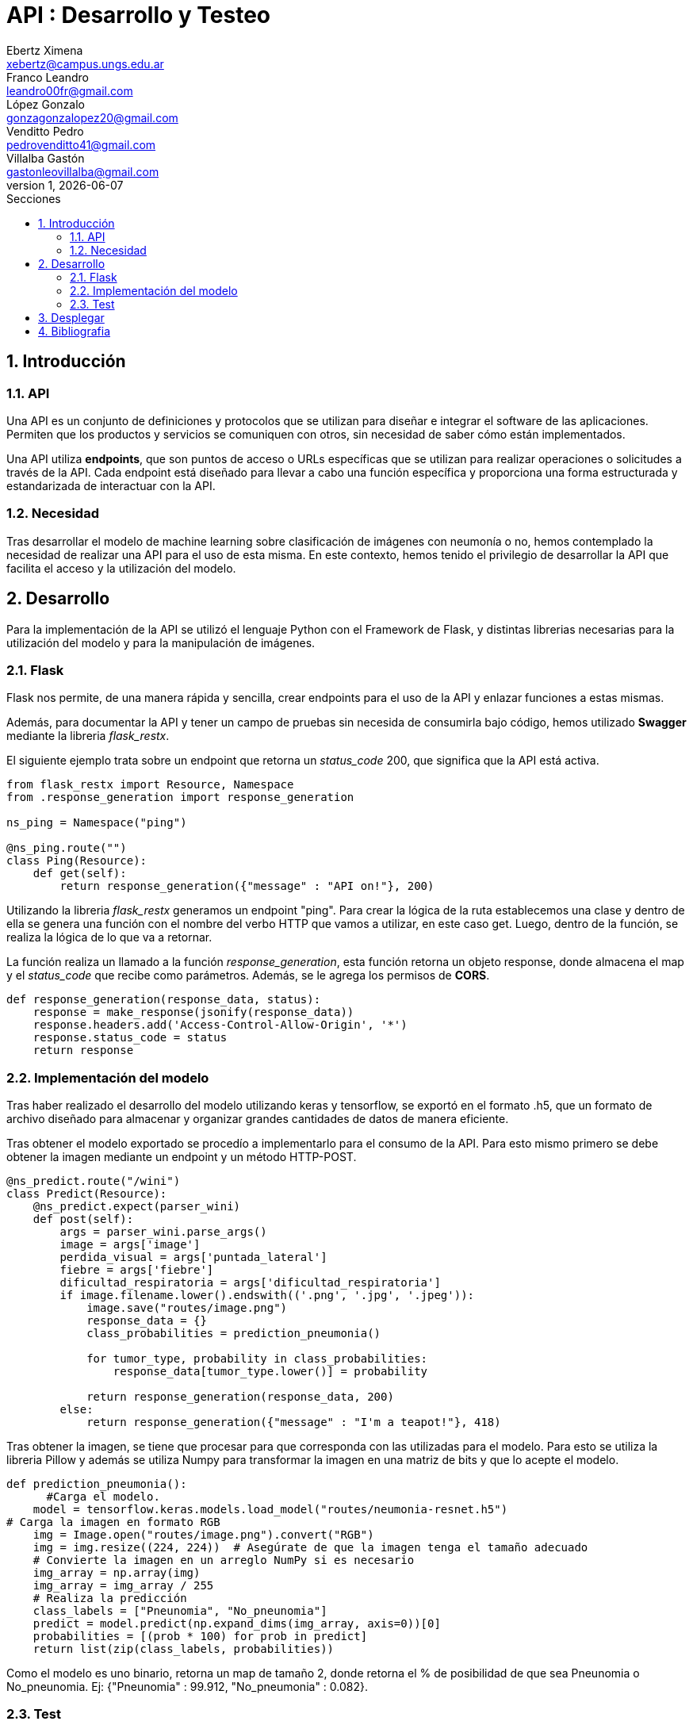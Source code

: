 = API : Desarrollo y Testeo
Ebertz Ximena <xebertz@campus.ungs.edu.ar>; Franco Leandro <leandro00fr@gmail.com>; López Gonzalo <gonzagonzalopez20@gmail.com>; Venditto Pedro <pedrovenditto41@gmail.com>; Villalba Gastón <gastonleovillalba@gmail.com>;
v1, {docdate}
:toc:
:title-page:
:toc-title: Secciones
:numbered:
:source-highlighter: highlight.js
:tabsize: 4
:nofooter:
:pdf-page-margin: [3cm, 3cm, 3cm, 3cm]

== Introducción

=== API
Una API es un conjunto de definiciones y protocolos que se utilizan para diseñar e integrar el software de las aplicaciones. Permiten que los productos y servicios se comuniquen con otros, sin necesidad de saber cómo están implementados.
 
Una API utiliza *endpoints*, que son puntos de acceso o URLs específicas que se utilizan para realizar operaciones o solicitudes a través de la API. Cada endpoint está diseñado para llevar a cabo una función específica y proporciona una forma estructurada y estandarizada de interactuar con la API.

=== Necesidad
Tras desarrollar el modelo de machine learning sobre clasificación de imágenes con neumonía o no, hemos contemplado la necesidad de realizar una API para el uso de esta misma. En este contexto, hemos tenido el privilegio de desarrollar la API que facilita el acceso y la utilización del modelo.

== Desarrollo
Para la implementación de la API se utilizó el lenguaje Python con el Framework de Flask, y distintas librerias necesarias para la utilización del modelo y para la manipulación de imágenes.

=== Flask
Flask nos permite, de una manera rápida y sencilla, crear endpoints para el uso de la API y enlazar funciones a estas mismas. 

Además, para documentar la API y tener un campo de pruebas sin necesida de consumirla bajo código, hemos utilizado *Swagger* mediante la libreria _flask_restx_.

El siguiente ejemplo trata sobre un endpoint que retorna un _status_code_ 200, que significa que la API está activa. 

[source,python]
----
from flask_restx import Resource, Namespace
from .response_generation import response_generation

ns_ping = Namespace("ping")

@ns_ping.route("")
class Ping(Resource):
    def get(self):
        return response_generation({"message" : "API on!"}, 200)
----

Utilizando la libreria _flask_restx_ generamos un endpoint "ping". Para crear la lógica de la ruta establecemos una clase y dentro de ella se genera una función con el nombre del verbo HTTP que vamos a utilizar, en este caso get. Luego, dentro de la función, se realiza la lógica de lo que va a retornar.

La función realiza un llamado a la función _response_generation_, esta función retorna un objeto response, donde almacena el map y el _status_code_ que recibe como parámetros. Además, se le agrega los permisos de *CORS*.

[source,python]
----
def response_generation(response_data, status):
    response = make_response(jsonify(response_data))
    response.headers.add('Access-Control-Allow-Origin', '*')
    response.status_code = status
    return response
----

=== Implementación del modelo
Tras haber realizado el desarrollo del modelo utilizando keras y tensorflow, se exportó en el formato .h5, que un formato de archivo diseñado para almacenar y organizar grandes cantidades de datos de manera eficiente.

Tras obtener el modelo exportado se procedío a implementarlo para el consumo de la API. Para esto mismo primero se debe obtener la imagen mediante un endpoint y un método HTTP-POST.

[source,python]
----
@ns_predict.route("/wini")
class Predict(Resource):
    @ns_predict.expect(parser_wini)
    def post(self):
        args = parser_wini.parse_args()
        image = args['image']
        perdida_visual = args['puntada_lateral']
        fiebre = args['fiebre']
        dificultad_respiratoria = args['dificultad_respiratoria']
        if image.filename.lower().endswith(('.png', '.jpg', '.jpeg')):
            image.save("routes/image.png")
            response_data = {}
            class_probabilities = prediction_pneumonia()

            for tumor_type, probability in class_probabilities:
                response_data[tumor_type.lower()] = probability
            
            return response_generation(response_data, 200)
        else:
            return response_generation({"message" : "I'm a teapot!"}, 418)
----
 
Tras obtener la imagen, se tiene que procesar para que corresponda con las utilizadas para el modelo. Para esto se utiliza la libreria Pillow y además se utiliza Numpy para transformar la imagen en una matriz de bits y que lo acepte el modelo.

[source,python]
----
def prediction_pneumonia():
      #Carga el modelo.
    model = tensorflow.keras.models.load_model("routes/neumonia-resnet.h5")
# Carga la imagen en formato RGB
    img = Image.open("routes/image.png").convert("RGB")
    img = img.resize((224, 224))  # Asegúrate de que la imagen tenga el tamaño adecuado
    # Convierte la imagen en un arreglo NumPy si es necesario
    img_array = np.array(img)
    img_array = img_array / 255
    # Realiza la predicción
    class_labels = ["Pneunomia", "No_pneunomia"]
    predict = model.predict(np.expand_dims(img_array, axis=0))[0]
    probabilities = [(prob * 100) for prob in predict]
    return list(zip(class_labels, probabilities))
----

Como el modelo es uno binario, retorna un map de tamaño 2, donde retorna el % de posibilidad de que sea Pneunomia o No_pneunomia. Ej: {"Pneunomia" : 99.912, "No_pneumonia" : 0.082}.

=== Test
Para comprobar el correcto funcionamiento de la API se implementó varios tests unitarios para los endpoints, utilizando la libreria *unittest* y *Request* proveniente de Flask.

Los casos que se toman en cuenta son los siguientes:

1. Validar que se ingresó una imagen válida del endpoint predict/wini obteniendo el _status_code_ 200.

2. Validar que se ingresó un binario no valido en el endpoint predict/wini obteniendo el _status_code_ 418.

3. Obtener el _status_code_ 400 del endpoint predict/wini tras no recibir ningún binario.

4. Obtener el _status_code_ 400 del endpoint predict/wini tras recibir un Json vacío.

5. Obtener el _status_code_ 400 del endpoint predict/wini tras recibir un None.

6. Obtener el Json con el % más alto en la variable _Pneumonia_ del endpoint predict/wini tras enviar una imagen de una radiografia de un pulmón con neumonia.

7. Obtener el Json con el % más alto en la variable _No_pneumonia_ del endpoint predict/wini tras enviar una imagen de una radiografia de un pulmón sin neumonia.

== Desplegar
Ya desarrollado la aplicación y ser probada localmente, procedimos a desplegar la API en la nube. 
Se utilizó el servidor HTTP gunicorn y el puerto que provee el PaaS por defecto, y en caso que no tenga uno por defecto se utiliza el 8080.

[source,python]
----
import os
.
.
.
if __name__ == '__main__':
    app.run(debug= False, port=os.getenv("PORT", default=8080))
----

== Bibliografia

* https://www.redhat.com/es/topics/api/what-are-application-programming-interfaces

* https://pypi.org/project/tensorflow-intel/

* https://www.tensorflow.org/?hl=es-419